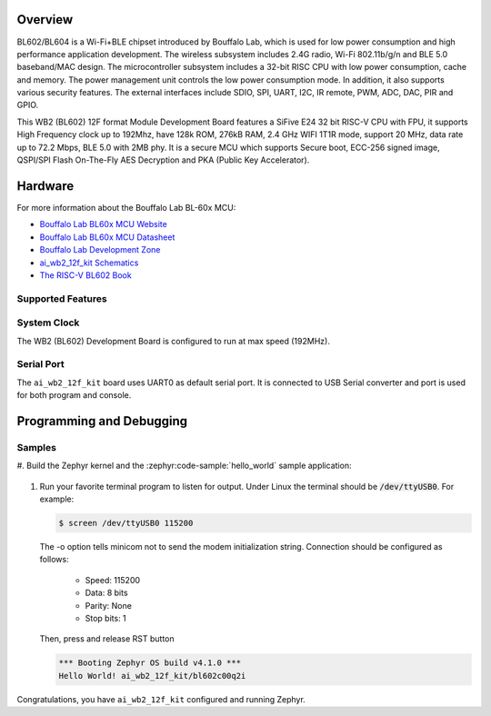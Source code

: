 .. zephyr:board:: ai_wb2_12f_kit

Overview
********

BL602/BL604 is a Wi-Fi+BLE chipset introduced by Bouffalo Lab, which is used
for low power consumption and high performance application development.  The
wireless subsystem includes 2.4G radio, Wi-Fi 802.11b/g/n and BLE 5.0
baseband/MAC design.  The microcontroller subsystem includes a 32-bit RISC CPU
with low power consumption, cache and memory.  The power management unit
controls the low power consumption mode.  In addition, it also supports
various security features.  The external interfaces include SDIO, SPI, UART,
I2C, IR remote, PWM, ADC, DAC, PIR and GPIO.

This WB2 (BL602) 12F format Module Development Board features a SiFive E24 32 bit
RISC-V CPU with FPU, it supports High Frequency clock up to 192Mhz, have 128k ROM, 276kB RAM,
2.4 GHz WIFI 1T1R mode, support 20 MHz, data rate up to 72.2 Mbps, BLE 5.0
with 2MB phy.  It is a secure MCU which supports Secure boot, ECC-256 signed
image, QSPI/SPI Flash On-The-Fly AES Decryption and PKA (Public Key
Accelerator).

Hardware
********

For more information about the Bouffalo Lab BL-60x MCU:

- `Bouffalo Lab BL60x MCU Website`_
- `Bouffalo Lab BL60x MCU Datasheet`_
- `Bouffalo Lab Development Zone`_
- `ai_wb2_12f_kit Schematics`_
- `The RISC-V BL602 Book`_

Supported Features
==================

.. zephyr:board-supported-hw::

System Clock
============

The WB2 (BL602) Development Board is configured to run at max speed (192MHz).

Serial Port
===========

The ``ai_wb2_12f_kit`` board uses UART0 as default serial port.  It is connected
to USB Serial converter and port is used for both program and console.


Programming and Debugging
*************************

Samples
=======

#. Build the Zephyr kernel and the :zephyr:code-sample:`hello_world` sample
application:

   .. zephyr-app-commands::
      :zephyr-app: samples/hello_world
      :board: ai_wb2_12f_kit
      :goals: build flash

#. Run your favorite terminal program to listen for output. Under Linux the
   terminal should be :code:`/dev/ttyUSB0`. For example:

   .. code-block:: console

      $ screen /dev/ttyUSB0 115200

   The -o option tells minicom not to send the modem initialization
   string. Connection should be configured as follows:

      - Speed: 115200
      - Data: 8 bits
      - Parity: None
      - Stop bits: 1

   Then, press and release RST button

   .. code-block:: console

      *** Booting Zephyr OS build v4.1.0 ***
      Hello World! ai_wb2_12f_kit/bl602c00q2i

Congratulations, you have ``ai_wb2_12f_kit`` configured and running Zephyr.


.. _Bouffalo Lab BL60x MCU Website:
	https://en.bouffalolab.com/product/?type=detail&id=6

.. _Bouffalo Lab BL60x MCU Datasheet:
	https://github.com/bouffalolab/bl_docs/tree/main/BL602_DS/en

.. _Bouffalo Lab Development Zone:
	https://dev.bouffalolab.com/home?id=guest

.. _ai_wb2_12f_kit Schematics:
   https://docs.ai-thinker.com/en/wb2

.. _The RISC-V BL602 Book:
	https://lupyuen.github.io/articles/book

.. _Flashing Firmware to BL602:
	https://lupyuen.github.io/articles/book#flashing-firmware-to-bl602
